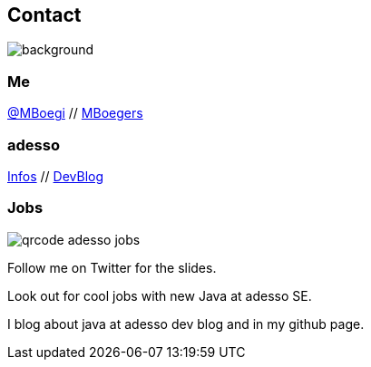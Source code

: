 [.columns.about]
== Contact

image::../../_shared/images/gluehbirnen.jpg[background,size=cover]

[.column]
--
++++
<h3>Me</h3>
<a href="https://twitter.com/mboegie">@MBoegi</a> //
<a href="https://github.com/mboegers">MBoegers</a>
<br>
<h3>adesso</h3>
<a href="https://adesso.de">Infos</a> //
<a href="https://www.adesso.de/de/news/blog">DevBlog</a>
++++
--

[.column.is-one-third]
--
++++
<h3>Jobs</h3>
++++
image::../../_shared/images/qrcode_adesso_jobs.png[]
--

[.notes]
--
Follow me on Twitter for the slides.

Look out for cool jobs with new Java at adesso SE.

I blog about java at adesso dev blog and in my github page.
--